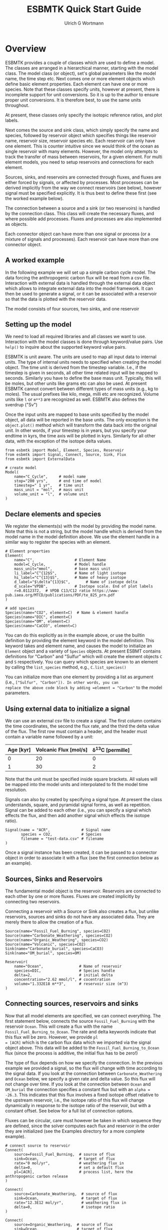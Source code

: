 #+TITLE: ESBMTK Quick Start Guide
#+AUTHOR: Ulrich G Wortmann
#+OX-IPYNB-LANGUAGE: ipython
#+STARTUP: showall
#+OPTIONS: todo:nil tasks:nil tags:nil toc:nil
#+PROPERTY: header-args :eval never-export
#+EXCLUDE_TAGS: noexport
#+LATEX_HEADER: \usepackage{breakurl}
#+LATEX_HEADER: \usepackage{newuli}
#+LATEX_HEADER: \usepackage{uli-german-paragraphs}
#+latex_header: \usepackage{natbib}
#+latex_header: \usepackage{natmove}


* Overview


ESBMTK provides a couple of classes which are used to define a
model. The classes are arranged in a hierarchical manner, starting
with the model class. The model class (or object), set's global
parameters like the model name, the time step etc. Next comes one or
more element objects which define basic element properties. Each
element can have one or more species. Note that these classes specify
units, however at present, there is incomplete support for unit
conversions. So it is up to the author to ensure proper unit
conversions. It is therefore best, to use the same units throughout.

#+BEGIN_SRC ditaa :file scheme1.png :exports results
                       +---------------+ 
                       |  Model        | 
                       |               | 
                       |               | 
                       |               | 
                       +-+------------++
                    	 |            |
            +------------+--+	  +---------------+
            | Element 1     |	  |  Element 2    |
            |               |	  |               |
            |               |	  |               |
            |               |	  |               |
            +-+--+------+---+  	  +-----------+---+
              |    	|		      |
+----+--------+-+   +---+------------+    +---+-------------+
| Species 1     |   |  Species 2     |    |  Species 3      |
|               |   | 	 	     |    |                 |
|               |   | 	 	     |    |                 |
|               |   |                |    |                 |
+---------------+   +----------------+    +-----------------+
#+END_SRC

#+RESULTS:
[[file:scheme1.png]]


At present, these classes only specify the isotopic reference ratios,
and plot labels.

Next comes the source and sink class, which simply specify the name
and species, followed by reservoir object which specifies things like
reservoir name, reservoir size, reservoir species etc.  Each reservoir
can only have one element. This is counter intuitive since we would
think of the ocean as single reservoir with many elements. However,
the model only attempts to track the transfer of mass between
reservoirs, for a given element. For multi element models, you need to
setup reservoirs and connections for each element.

Sources, sinks, and reservoirs are connected through fluxes, and
fluxes are either forced by signals, or affected by processes. Most
processes can be derived implicitly from the way we connect reservoirs
(see below), however signal must be specified explicitly. It is thus
best to define these first (see the worked example below).

The connection between a source and a sink (or two reservoirs) is
handled by the connection class. This class will create the necessary
fluxes, and where possible add processes. Fluxes and processes are
also implemented as objects.

#+BEGIN_SRC ditaa :file scheme2.png :exports results
                               Connector 1                                             Connector 2
			     +-------------------------+			      +--------------------+
			     | +---------------------+ |			      |+------------------+|
			     | |  Signal(s)          | |			      || Process(es)      ||
			     | |                     | |			      ||                  ||
			     | |                     | |			      ||                  ||
			     | |                     | |			      ||                  ||
			     | |                     | |			      ||                  ||
			     | +---------------------+ |			      |+------------------+|
+-------------------+  	     | +---------------------+ |    +-------------------+     |+------------------+|	+------------------+
|  Source     	    |	     | |  Flux               | |    |  Reservoir        |     || Flux             ||	| Sink             |
|             	    +------->| |                     | +--->+         	        +---->||                  |+--->+                  |
|             	    |	     | |                     | |    |         	        |     ||                  ||	|                  |
|             	    |	     | |                     | |    |         	        |     ||                  ||	|                  |
|                   |	     | |                     | |    |         	        |     ||                  ||	|                  |
+-------------------+	     | +---------------------+ |    +-------------------+     |+------------------+|	+------------------+
			     +-------------------------+			      +--------------------+
#+END_SRC

#+RESULTS:
[[file:scheme2.png]]

Each connector object can have more than one signal or process (or a
mixture of signals and processes). Each reservoir can have more than
one connector object.

** A worked example

In the following example we will set up a simple carbon cycle
model. The data forcing the anthropogenic carbon flux will be read
from a csv file. Interaction with external data is handled through the
external data object which allows to integrate external data into the
model framework. It can then be used to generate a signal, or it can
be associated with a reservoir so that the data is plotted with the
reservoir data.

The model consists of four sources, two sinks, and one reservoir

#+BEGIN_SRC ditaa :file model.png :exports results
			     +-------------+        +--------------+
			     |Fossil Fuel  |        |Volcanic      |
			     |Burning      |        |Emissions     |
			     |             |        |              |
			     |             |        |              |
			     |             |        |              |
			     |             |        |              |
			     +--+----------+        +--+-----------+
				|		       |
				|		       |
				v		       v
+-------------+		     +--+----------------------+-----------+
|Carbonate    |		     |        	                           |
|Weathering   +------------->|        	                           |
|             |	             |        	                           |
|             |		     |        	                           |
|             |		     |        	                           |
|             |		     |        	                           |
+-------------+		     |        	Ocean                      |
			     |        	                           |
+-------------+		     |        	                           |
|Organic C    |		     |        	                           |
|Weathering   +------------->+        	                           |
|             |		     |        	                           |
|             |		     |        	                           |
|             |		     |        	                           |
|             |		     |        	                           |
+-------------+		     +-----------+--------------+----------+
					 |		|
					 |		|
					 v		v
			     +-----------+--+	    +---+----------+
			     |Organic C     | 	    |Carbonate     |
			     |Burial        |  	    |Burial        |
			     |              | 	    |              |
			     |              | 	    |              |
			     |              | 	    |              |
			     |              |	    |              |
			     |              |	    |              |
			     +--------------+ 	    +--------------+

#+END_SRC

#+RESULTS:
[[file:model.png]]


** Setting up the model
We need to load all required libraries and all classes we want to
use. Interaction with the model classes is done through keyword/value
pairs. Use =help()= to inquire about the supported keyword value
pairs.

ESBMTK is unit aware. The units are used to map all input data to
internal units. The type of internal units needs to specified when
creating the model object. The time unit is derived from the timestep
variable. I.e., if the timestep is given in seconds, all other time
related input will be mapped to seconds. Similarly you have to define
the base mass unit. Typically, this will be moles, but other units
like grams etc can also be used.  At present ESBMTK cannot convert
between different types of mass units (e.g., kg to moles).  The usual
prefixes like kilo, mega, milli etc are recognized. Volume units like
=l= or =m**3= are recognized as well. ESBMTK also defines the sverdrup
("Sv")

Once the input units are mapped to base units specified by the model
object, all data will be reported in the base units. The only
exception is the =object.plot()= method which will transform the data
back into the original unit. In other words, if your timestep is in
years, but you specify your endtime in kyrs, the time axis will be
plotted in kyrs. Similarly for all other data, with the exception of
the isotope delta values.

#+BEGIN_SRC ipython :tangle C_Cycle_Ocean.py
from esbmtk import Model, Element, Species, Reservoir
from esbmtk import Signal, Connect, Source, Sink, Flux
from esbmtk import ExternalData

# create model
Model(
    name="C_Cycle",     # model name
    stop="200 yrs",     # end time of model
    timestep=" 1 yr",   # time unit
    mass_unit = "mol",  # mass unit
    volume_unit = "l",  # volume unit
)
#+END_SRC

** Declare elements and species
We register the elements(s) with the model by providing the model
name. Note that this is not a string, but the model handle which is
derived from the model name in the model definition above. We use the
element handle in a similar way to register the species with an
element.
#+BEGIN_SRC ipython :tangle C_Cycle_Ocean.py
# Element properties
Element(
    name="C",                  # Element Name
    model=C_Cycle,             # Model handle
    mass_unit="mmol",          # base mass unit
    li_label="C^{12$S",        # Name of light isotope
    hi_label="C^{13}$S",       # Name of heavy isotope
    d_label="$\delta^{13}$C",       # Name of isotope delta
    d_scale="VPDB",            # Isotope scale. End of plot labels
    r=0.0112372,  # VPDB C13/C12 ratio https://www-pub.iaea.org/MTCD/publications/PDF/te_825_prn.pdf
)

# add species
Species(name="CO2", element=C)  # Name & element handle
Species(name="DIC", element=C)
Species(name="OM", element=C)
Species(name="CaCO3", element=C)
#+END_SRC

You can do this explicitly as in the example above, or use the builtin
definition by providing the element keyword in the model
definition. This keyword takes and element name, and causes the model
to initialize an =Element= object and a variety of =Species=
objects. At present ESBMT contains definitions for "Carbon" and
"Sulfur" which will create the element objects =C= and =S=
respectively. You can query which species are known to an element by
calling the =list_species= method, e.g., =C.list_species()=

You can initialize more than one element by providing a list as
argument (i.e., =["Sulfur", "Carbon"]). In other words, you can
replace the above code block by adding =element = "Carbon"= to the
model parameters.


** Using external data to initialize a signal
We can use an external csv file to create a signal. The first column
contains the time coordinates, the second the flux rate, and the third
the delta value of the flux.  The first row must contain a header, and
the header must contain a variable name followed by a unit:

| Age [kyr] | Volcanic Flux [mol/s] | \delta^{13}C [permille] |
|-----------+-----------------------+-----------------|
|         0 |                    20 |               0 |
|         1 |                    30 |               2 |

Note that the unit must be specified inside square brackets. All
values will be mapped into the model units and interpolated to fit the
model time resolution.

Signals can also by created by specifying a signal type. At
present the class understands, square, and pyramidal signal forms, as
well as repetition. Signal can be added to each other (i.e., you can
specify a signal which effects the flux, and then add another signal
which effects the isotope ratio).
#+BEGIN_SRC ipython :tangle C_Cycle_Ocean.py
Signal(name = "ACR",              # Signal name
       species = CO2,             # Species
       filename = "test-data.csv" # filename
)
#+END_SRC
Once a signal instance has been created, it can be passed to a
connector object in order to associate it with a flux (see the first
connection below as an example).

** Sources, Sinks and Reservoirs
The fundamental model object is the reservoir. Reservoirs are
connected to each other by one or more fluxes. Fluxes are created
implicitly by connecting two reservoirs. 

Connecting a reservoir with a Source or Sink also creates a flux, but
unlike reservoirs, sources and sinks do not have any associated
data. They are merely there to allow the creation of a flux.

#+BEGIN_SRC ipython :tangle C_Cycle_Ocean.py 
Source(name="Fossil_Fuel_Burning", species=CO2)
Source(name="Carbonate_Weathering", species=CO2)
Source(name="Organic_Weathering", species=CO2)
Source(name="Volcanic", species=CO2)
Sink(name="Carbonate_burial", species=CaCO3)
Sink(name="OM_burial", species=OM)

Reservoir(
    name="Ocean",                # Name of reservoir
    species=DIC,                 # Species handle
    delta=2,                     # initial delta
    concentration="2.62 mmol/l", # cocentration 
    volume="1.332E18 m**3",      # reservoir size (m^3)
)
#+END_SRC

** Connecting sources, reservoirs and sinks
Now that all model elements are specified, we can connect
everything. The first statement below, connects the source
=Fossil_Fuel_Burning= with the reservoir =Ocean=. This will create a
flux with the name =Fossil_Fuel_Burning_to_Ocean=. The rate and delta
keywords indicate that this flux will be zero. However, we provide =pl
= [ACR]= which is the carbon flux data which we imported via the
signal object above. This data will be added to the
=Fossil_Fuel_Burning_to_Ocean= flux (since the process is additive,
the initial flux has to be zero!)

The type of flux depends on how we specify the connection. In the
previous example we provided a signal, so the flux will change with
time according to the signal data. If you look at the connection
between =Carbonate_Weathering= and =Ocean= below, we specify a given
rate and delta value. So this flux will not change over time. If you
look at the connection between =Ocean= and =OM_burial= the connection
specifies a constant flux but with an =alpha = -26.3=. This indicates
that this flux involves a fixed isotope offset relative to the
upstream reservoir, i.e., the isotope ratio of this flux will change
dynamically in response to the isotope ratio of the reservoir, but
with a constant offset. See below for a full list of connection
options.

Fluxes can be circular, care must however be taken in which sequence
they are defined, since the solver computes each flux and reservoir in
the order they are initialized (see the Examples directory for a more
complete example).
#+BEGIN_SRC ipython :tangle C_Cycle_Ocean.py
# connect source to reservoir
Connect(
    source=Fossil_Fuel_Burning,  # source of flux
    sink=Ocean,                  # target of flux
    rate="0 mol/yr",             # weathering flux in 
    delta=0,                     # set a default flux
    pl=[ACR],                    # process list, here the anthropogenic carbon release
)

Connect(
    source=Carbonate_Weathering,  # source of flux
    sink=Ocean,                   # target of flux
    rate="12.3E12 mol/yr",        # weathering flux in 
    delta=0,                      # isotope ratio
)

Connect(
    source=Organic_Weathering,  # source of flux
    sink=Ocean,                 # target of flux
    rate="4.0E12 mol/yr",       # flux rate
    delta=-20,                  # isotope ratio
)

Connect(
    source=Volcanic,      # source of flux
    sink=Ocean,           # target of flux
    rate="6.0E12 mol/yr", # flux rate
    delta=-5,             # isotope ratio
)

Connect(
    source=Ocean,          # source of flux
    sink=OM_burial,        # target of flux
    rate="4.2E12 mol/yr",  # burial rate
    alpha=-26.32,          # fractionation factor
)

Connect(
    source=Ocean,          # source of flux
    sink=Carbonate_burial, # target of flux
    rate="18.1E12 mol/yr", # burial rate
    alpha=0,               # set the isotope fractionation
)
#+END_SRC
** Running the model
The model is executed via the =run()= method. The results can be displayed withe the =plot_data()= method which will generate an overview graph for each reservoir. Export of the results to a csv file is done via the =save_data()= method which will create csv file for each reservoir.
#+BEGIN_SRC ipython :tangle C_Cycle_Ocean.py
# Run the model
C_Cycle.run()

# plot the results
C_Cycle.plot_data()
# save the results
C_Cycle.save_data()
#+END_SRC


[[./C_Cycle_Ocean.png]]


* Controlling the flux type
Connecting two reservoirs creates a flux. In order to keep the
connection definition concise, basic flux properties are derived
implicitly from the way the connection is specified:

 - If both =rate= and =delta= are given, the flux is treated as a
   fixed flux with a given isotope ratio. This is usually the case for
   most source objects (they can still be affected by a signal, see
   above), but makes little sense for reservoirs and sinks.
 - If both the =rate= and =alpha= are given, the flux rate is fixed
   (subject to any signals), but the isotopic ratio of the output flux
   depends on the isotopic ratio of the upstream reservoir plus and
   isotopic offset specified by =alpha=. This is typically the case
   for fluxes which include an isotopic fractionation (i.e., pyrite
   burial). This combination is not particularly useful for source
   objects.
 - If the connection specifies only =delta= the flux is treated as a
   variable flux which is computed in such a way that the reservoir
   maintains steady state with respect to it's mass.
 - If the connection specifies only =rate= the flux is treated as a
   fixed flux which is computed in such a way that the reservoir
   maintains steady state with respect to it's isotope ratio.

** Advanced flux properties
Often is desirable to modify a flux is response to something else. A
typical example would be some sort of signal to force an input
flux. This can be done by first creating a signal, and then by adding
this signal to the list of processes registered with this connection:
#+BEGIN_SRC ipython
Signal(name = "ACR",   # name of signal
       species = CO2,  # species
       filename = "emissions.csv",
       scale  = 0.3,
)

Connect(
    source=Fossil_Fuel_Burning,  # source of flux
    sink=Shallow_Ocean,          # target of flux
    rate="0 mol/year",           # baseline flux 
    delta=0,                     # baseline delta
    pl=[ACR],                    # add signal to process list
)
#+END_SRC

The above method will work for all process types, often used processes
can also be specified directly during connection creation by providing
the ctype keyword as in this example
#+BEGIN_SRC ipython
Connect(
    source=Deep_Ocean,          # source of flux
    sink=Carbonate_burial,      # target of flux
    rate="18.1E12 mol/year",    # flux rate
    ctype="scale_with_concentration_normalized", #type
    ref_reservoir = Deep_Ocean, # 
    k_value = 1e3,              # scaling value
    ref_value = "2.6 mmol/l",   # target concentration
    alpha=0,                    # isotope fractionation
)
#+END_SRC

Note that in most cases, the below scaling functions will relate to
the upstream reservoir. As such, =ref_reservoir= defaults to the
upstream reservoir, and the =ref_reservoir= keyword can be omittted.

*** Currently recognized ctype values

In most cases, the below scaling functions will relate to the upstream
reservoir. As such, =ref_reservoir= defaults to the upstream
reservoir.

 - =scale_with_mass= scale a flux relative to the mass in a given
   reservoir. Required parameters are =ref_reservoir= which must be a
   reservoir handle, and =k_value= which must be a constant. Note that
   this will scale the flux based on the initial flux rate you
   specify.

 - =scale_with_concentration= scale a flux relative to the
   concentration in a given reservoir. Required parameters are
   =ref_reservoir= which must be a reservoir handle, and =k_value=
   which must be a constant.  Note that this will scale the flux based
   on the initial flux rate you specify.

 - =scale_with_mass_normalized= scale a flux relative to the mass in
  a given reservoir. Required parameters are =ref_reservoir= which
  must be a reservoir handle, and =k_value= which must be a
  constant. Additionally, =ref_value= must be specified. This will
  scale the flux in such a way that it maintains the mass specified
  by =ref_value=. The scaling factor =k_value= defines how fast the
  system returns to equilibrium

   F = (M(t)/ref_value -1) * k_value

 - =scale_with_concentration_normalized= same as above, but this time
   the scaling is relative to concentration

   F = (c(t)/ref_value -1) * k_value
 
 -  =monod_type_limit= Fluxes can be scaled with a Michalis-Menten type scaling function

   F = F * a * F0 x C/(b+C)


** Connection Introspection

Each reservoir keeps a list of it's connection objects. This list is accessible via the =list_connnections()= method
#+BEGIN_SRC ipython
Ocean.list_connections()
#+END_SRC

Each connection keeps a list of it's processes
#+BEGIN_SRC ipython
connection.list_processes()
#+END_SRC

In turn, the process names can be used to access the help system
#+BEGIN_SRC ipython
help(processname)
#+END_SRC



** External Data

You can associate external datasets to a reservoir (or flux) in order
to compare model results against measured data. See the
=one-box-ocean= example in the examples directory.


** Working with Units

ESBMTK supports unit parsing in it's arguments, i.e., "1 ky" is
understood to be equivalent to 1000 yrs. It also supports some units
which are useful in Oceanography (i.e., the Sverdrup). The unit
parsing is handled by the =pint= library, please see
https://github.com/hgrecco/pint for details.

Sometimes is useful to leverage unit parsing in your code which
establishes the boundary conditions for the model. An immediate
example is the definition of the time units. Default alias for year is
=a=, which works well in a geological context. However, for models
which deal with historic times, "yrs" my be more appropriate. You can
redefine the year unit definition in the following way
#+BEGIN_SRC ipython
from esbmtk import ureg

ureg.define("year = 365.25 * day = yrs = julian_year")
#+END_SRC
where the first alias after the definition (i.e.,"yrs") is the one
which will be used by ESBMTK for plotting.

Similarly, we can create some shorthands to simplify calculations
#+BEGIN_SRC ipython
from esbmtk import ureg

meter = ureg.meter
mol = ureg.mol
mmol = ureg.mmol
Mol = ureg.Mol
mMol = ureg.mMol
Sv = ureg.Sv
years = ureg.years
seconds = ureg.seconds
liter = ureg.liter
#+END_SRC

and then do some dimensionality correct calculations similar to this one
#+BEGIN_SRC ipython
volume = 1.38E21 * liter  # Total ocean volume in m**3
area = 361E12 * meter**2  # m^2 # Total ocean area
average_depth = volume/area # average depth, about 4000m
print(f"average_depth = {average_depth:.2e~P}")
#+END_SRC

** Saving and reading model state

Some models require a spin up period to reach steady state. The
=save_state()= method allows to the save the model state, and use it
as the initial conditions for a new model run. 

Notes: The model definition must remain the same. Similarly, if you
change a boundary condition in the model definition between two runs,
it will be overwritten by the =read_state()= method. It is however
possible to add signals to the new run, in order to change the steady
state.
